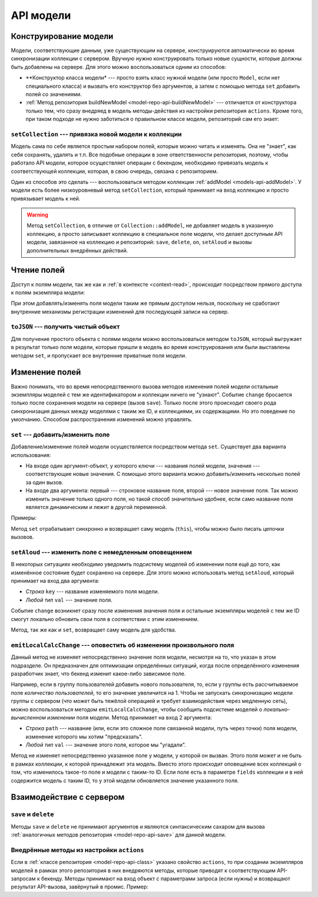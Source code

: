 **********
API модели
**********

Конструирование модели
======================

Модели, соответствующие данным, уже существующим на сервере, конструируются автоматически во время синхронизации
коллекции с сервером. Вручную нужно конструировать только новые сущности, которые должны быть добавлены на сервере.
Для этого можно воспользоваться одним из способов:

* **Конструктор класса модели* --- просто взять класс нужной модели (или просто ``Model``, если нет специального
  класса) и вызвать его конструктор без аргументов, а затем с помощью метода ``set`` добавить полей со значениями.

  .. code-block:: coffee
    :linenos:

    user = new Model
    user.set
      login: 'foo'
      email: 'foo@example.com'
    userRepo.save(user)  # user.save() вызвать нельзя, поскольку нет привязки к коллекции

* :ref:`Метод репозитория buildNewModel <model-repo-api-buildNewModel>` --- отличается от конструктора только тем,
  что сразу внедряед в модель методы-действия из настройки репозитория ``actions``. Кроме того, при таком подходе не
  нужно заботиться о правильном классе модели, репозиторий сам его знает:

  .. code-block:: coffee
    :linenos:

    userRepo.buildNewModel
      login: 'foo'
      email: 'foo@example.com'
    userRepo.save(user)  # user.save() вызвать нельзя, поскольку нет привязки к коллекции


``setCollection`` --- привязка новой модели к коллекции
-------------------------------------------------------

Модель сама по себе является простым набором полей, которые можно читать и изменять. Она не "знает", как себя
сохранять, удалять и т.п. Все подобные операции в зоне ответственности репозитория, поэтому, чтобы работало API модели,
которое осуществляет операции с бекендом, необходимо привязать модель к соответствующей коллекции, которая, в свою
очередь, связана с репозиторием.

Один из способов это сделать --- воспользоваться методом коллекции :ref:`addModel <models-api-addModel>`. У модели
есть более низкоуровневый метод ``setCollection``, который принимает на вход коллекцию и просто привязывает модель к
ней.

.. warning::

  Метод ``setCollection``, в отличие от ``Collection::addModel``, не добавляет модель в указанную коллекцию, а просто
  записывает коллекцию в специальное поле модели, что делает доступным API модели, завязанное на коллекцию и
  репозиторий: ``save``, ``delete``, ``on``, ``setAloud`` и вызовы дополнительных внедрённых действий.


Чтение полей
============

Доступ к полям модели, так же как и :ref:`в контексте <context-read>`, происходит посредством прямого доступа к полям
экземпляра модели:

.. code-block:: coffee
  :linenos:
  :emphasize-lines: 5

  model = userRepo.buildModel
    login: 'foo'
    email: 'foo@example.com'

  console.log "user's login is", model.login

При этом добавлять/изменять поля модели таким же прямым доступом нельзя, поскольку не сработают внутренние механизмы
регистрации изменений для последующей записи на сервер.


``toJSON`` --- получить чистый объект
-------------------------------------

Для получение простого объекта с полями модели можно воспользоваться методом ``toJSON``, который выгружает в
результат только поля модели, которые пришли в модель во время конструирования или были выставлены методом ``set``, и
пропускает все внутренние приватные поля модели.


Изменение полей
===============

Важно понимать, что во время непосредственного вызова методов изменения полей модели остальные экземпляры моделей с
тем же идентификатором и коллекции ничего не "узнают". Событие ``change`` бросается только после сохранения модели на
сервере (вызов ``save``). Только после этого происходит своего рода синхронизация данных между моделями с таким же
ID, и коллекциями, их содержащими. Но это поведение по умолчанию. Способом распространения изменений можно управлять.


``set`` --- добавить/изменить поле
----------------------------------

Добавление/изменение полей модели осуществляется посредством метода ``set``. Существует два варианта использования:

* На входе один аргумент-объект, у которого ключи --- названия полей модели, значения --- соответствующие новые
  значения. С помощью этого варианта можно добавить/изменить несколько полей за один вызов.
* На входе два аргумента: первый --- строковое название поля, второй --- новое значение поля. Так можно изменить
  значение только одного поля, но такой способ значительно удобнее, если само название поля является динамическим и
  лежит в другой переменной.

Примеры:

.. code-block:: coffee
  :linenos:

  user.set(login: 'foo')
  user.set
    login: 'foo'
    email: 'foo@example.com'

  user.set('login', 'foo')
  fieldName = 'login'
  user
    .set(fieldName, 'foo')
    .set(email: 'foo@example.com')

Метод ``set`` отрабатывает синхронно и возвращает саму модель (``this``), чтобы можно было писать цепочки вызовов.


``setAloud`` --- изменить поле с немедленным оповещением
--------------------------------------------------------

В некоторых ситуациях необходимо уведомить подсистему моделей об изменении поля ещё до того, как изменённое состояние
будет сохранено на сервере. Для этого можно использовать метод ``setAloud``, который принимает на вход два аргумента:

* *Строка* ``key`` --- название изменяемого поля модели.
* *Любой тип* ``val`` --- значение поля.

Событие ``change`` возникнет сразу после изменения значения поля и остальные экземпляры моделей с тем же ID смогут
локально обновить свои поля в соответствии с этим изменением.

Метод, так же как и ``set``, возвращает саму модель для удобства.


``emitLocalCalcChange`` --- оповестить об изменении произвольного поля
----------------------------------------------------------------------

Данный метод не изменяет непосредственно значение поля модели, несмотря на то, что указан в этом подразделе. Он
предназначен для оптимизации определённых ситуаций, когда после определённого изменения разработчик
знает, что бекенд изменит какое-либо зависимое поле.

Например, если в группу пользователей добавить нового пользователя, то, если у группы есть рассчитываемое поле
*количество пользователей*, то его значение увеличится на 1. Чтобы не запускать синхронизацию модели группы с
сервером (что может быть тяжёлой операцией и требует взаимодействия через медленную сеть), можно воспользоваться
методом ``emitLocalCalcChange``, чтобы сообщить подсистеме моделей о *локально-вычисленном изменении* поля модели.
Метод принимает на вход 2 аргумента:

* *Строка* ``path`` --- название (или, если это сложное поле связанной модели, путь через точки) поля модели,
  изменение которого мы хотим "предсказать".
* *Любой тип* ``val`` --- значение этого поля, которое мы "угадали".

Метод не изменяет непосредственно указанное поле у модели, у которой он вызван. Этого поля может и не быть в рамках
коллекции, к которой принадлежит эта модель. Вместо этого происходит оповещение всех коллекций о том, что изменилось
такое-то поле и модели с таким-то ID. Если поле есть в параметре ``fields`` коллекции и в ней содержится модель с
таким ID, то у этой модели обновляется значение указанного поля.


Взаимодействие с сервером
=========================

``save`` и ``delete``
---------------------

Методы ``save`` и ``delete`` не принимают аргументов и являются синтаксическим сахаром для вызова :ref:`аналогичных
методов репозитория <model-repo-api-save>` для данной модели.

.. _model-model-api-actions:

Внедрённые методы из настройки ``actions``
------------------------------------------

Если в :ref:`классе репозитория <model-repo-api-class>` указано свойство ``actions``, то при создании экземпляров
моделей в рамках этого репозитория в них внедряются методы, которые приводят к соответствующим API-запросам к бекенду.
Методы принимают на вход объект с параметрами запроса (если нужны) и возвращают результат API-вызова, завёрнутый в
промис. Пример:

.. code-block:: coffee
  :linenos:
  :emphasize-lines: 11

  class UserRepo extends ModelRepo

    restResource: 'user'

    actions:
      restorePassword: 'put'

  # где-то в виджете

  @userRepo.buildSingleModel(123).then (user) ->
    user.restorePassword(secretAnswer: 'baby')
  .then (response) ->
    console.log 'password restore token is', response.token
  .catch (err) ->
    console.error 'password restore failed!', err
